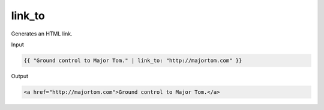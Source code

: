 .. _liquid-filters-link_to:

link_to
======

Generates an HTML link.

Input

.. code:: liquid

   {{ "Ground control to Major Tom." | link_to: "http://majortom.com" }}

Output

.. code:: text

   <a href="http://majortom.com">Ground control to Major Tom.</a>

